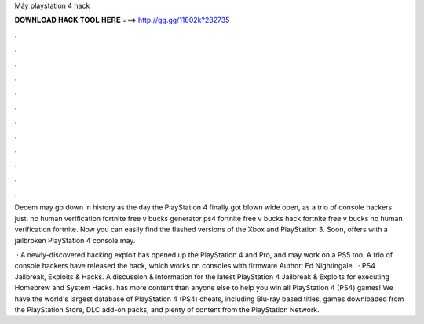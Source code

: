 Máy playstation 4 hack



𝐃𝐎𝐖𝐍𝐋𝐎𝐀𝐃 𝐇𝐀𝐂𝐊 𝐓𝐎𝐎𝐋 𝐇𝐄𝐑𝐄 ===> http://gg.gg/11802k?282735



.



.



.



.



.



.



.



.



.



.



.



.

Decem may go down in history as the day the PlayStation 4 finally got blown wide open, as a trio of console hackers just. no human verification fortnite free v bucks generator ps4 fortnite free v bucks hack fortnite free v bucks no human verification fortnite. Now you can easily find the flashed versions of the Xbox and PlayStation 3. Soon, offers with a jailbroken PlayStation 4 console may.

 · A newly-discovered hacking exploit has opened up the PlayStation 4 and Pro, and may work on a PS5 too. A trio of console hackers have released the hack, which works on consoles with firmware Author: Ed Nightingale.  · PS4 Jailbreak, Exploits & Hacks. A discussion & information for the latest PlayStation 4 Jailbreak & Exploits for executing Homebrew and System Hacks.  has more content than anyone else to help you win all PlayStation 4 (PS4) games! We have the world's largest database of PlayStation 4 (PS4) cheats, including Blu-ray based titles, games downloaded from the PlayStation Store, DLC add-on packs, and plenty of content from the PlayStation Network.
